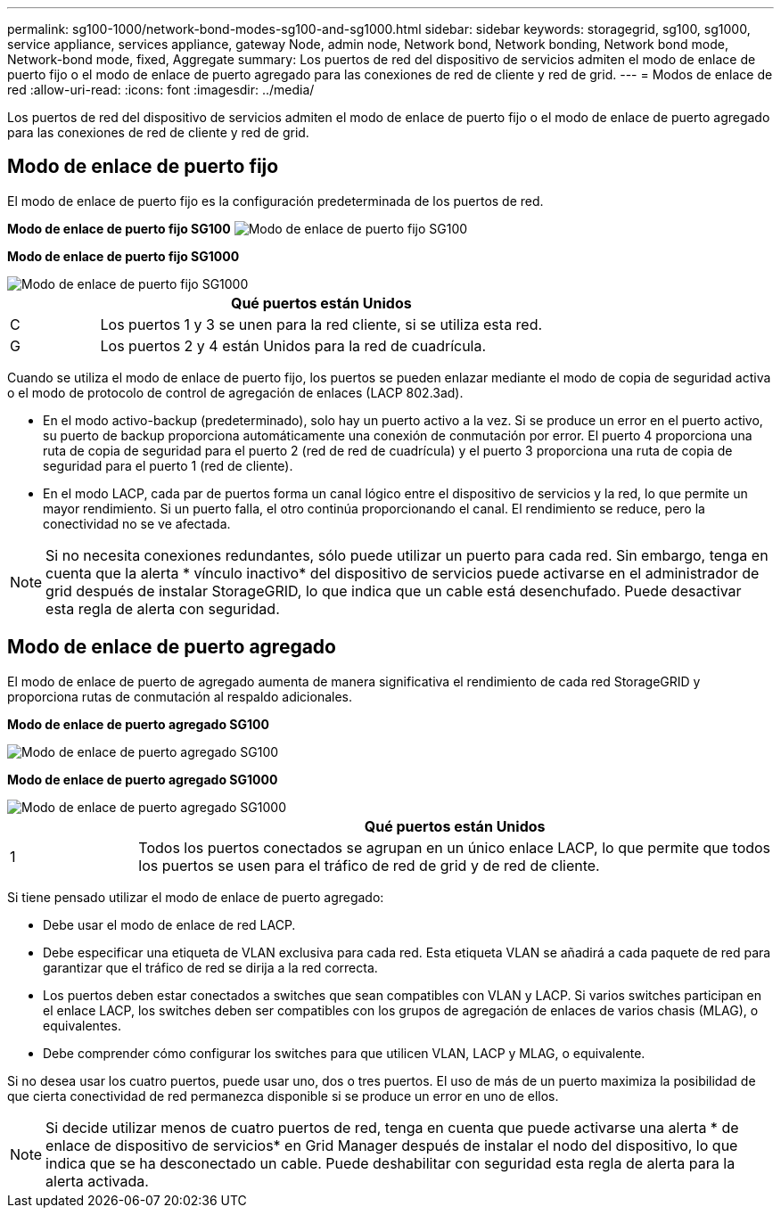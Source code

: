 ---
permalink: sg100-1000/network-bond-modes-sg100-and-sg1000.html 
sidebar: sidebar 
keywords: storagegrid, sg100, sg1000, service appliance, services appliance, gateway Node, admin node, Network bond, Network bonding, Network bond mode, Network-bond mode, fixed, Aggregate 
summary: Los puertos de red del dispositivo de servicios admiten el modo de enlace de puerto fijo o el modo de enlace de puerto agregado para las conexiones de red de cliente y red de grid. 
---
= Modos de enlace de red
:allow-uri-read: 
:icons: font
:imagesdir: ../media/


[role="lead"]
Los puertos de red del dispositivo de servicios admiten el modo de enlace de puerto fijo o el modo de enlace de puerto agregado para las conexiones de red de cliente y red de grid.



== Modo de enlace de puerto fijo

El modo de enlace de puerto fijo es la configuración predeterminada de los puertos de red.

*Modo de enlace de puerto fijo SG100* image:../media/sg100_fixed_port.png["Modo de enlace de puerto fijo SG100"]

*Modo de enlace de puerto fijo SG1000*

image::../media/sg1000_fixed_port.png[Modo de enlace de puerto fijo SG1000]

[cols="1a,5a"]
|===
|  | Qué puertos están Unidos 


 a| 
C
 a| 
Los puertos 1 y 3 se unen para la red cliente, si se utiliza esta red.



 a| 
G
 a| 
Los puertos 2 y 4 están Unidos para la red de cuadrícula.

|===
Cuando se utiliza el modo de enlace de puerto fijo, los puertos se pueden enlazar mediante el modo de copia de seguridad activa o el modo de protocolo de control de agregación de enlaces (LACP 802.3ad).

* En el modo activo-backup (predeterminado), solo hay un puerto activo a la vez. Si se produce un error en el puerto activo, su puerto de backup proporciona automáticamente una conexión de conmutación por error. El puerto 4 proporciona una ruta de copia de seguridad para el puerto 2 (red de red de cuadrícula) y el puerto 3 proporciona una ruta de copia de seguridad para el puerto 1 (red de cliente).
* En el modo LACP, cada par de puertos forma un canal lógico entre el dispositivo de servicios y la red, lo que permite un mayor rendimiento. Si un puerto falla, el otro continúa proporcionando el canal. El rendimiento se reduce, pero la conectividad no se ve afectada.



NOTE: Si no necesita conexiones redundantes, sólo puede utilizar un puerto para cada red. Sin embargo, tenga en cuenta que la alerta * vínculo inactivo* del dispositivo de servicios puede activarse en el administrador de grid después de instalar StorageGRID, lo que indica que un cable está desenchufado. Puede desactivar esta regla de alerta con seguridad.



== Modo de enlace de puerto agregado

El modo de enlace de puerto de agregado aumenta de manera significativa el rendimiento de cada red StorageGRID y proporciona rutas de conmutación al respaldo adicionales.

*Modo de enlace de puerto agregado SG100*

image::../media/sg100_aggregate_ports.png[Modo de enlace de puerto agregado SG100]

*Modo de enlace de puerto agregado SG1000*

image::../media/sg1000_aggregate_ports.png[Modo de enlace de puerto agregado SG1000]

[cols="1a,5a"]
|===
|  | Qué puertos están Unidos 


 a| 
1
 a| 
Todos los puertos conectados se agrupan en un único enlace LACP, lo que permite que todos los puertos se usen para el tráfico de red de grid y de red de cliente.

|===
Si tiene pensado utilizar el modo de enlace de puerto agregado:

* Debe usar el modo de enlace de red LACP.
* Debe especificar una etiqueta de VLAN exclusiva para cada red. Esta etiqueta VLAN se añadirá a cada paquete de red para garantizar que el tráfico de red se dirija a la red correcta.
* Los puertos deben estar conectados a switches que sean compatibles con VLAN y LACP. Si varios switches participan en el enlace LACP, los switches deben ser compatibles con los grupos de agregación de enlaces de varios chasis (MLAG), o equivalentes.
* Debe comprender cómo configurar los switches para que utilicen VLAN, LACP y MLAG, o equivalente.


Si no desea usar los cuatro puertos, puede usar uno, dos o tres puertos. El uso de más de un puerto maximiza la posibilidad de que cierta conectividad de red permanezca disponible si se produce un error en uno de ellos.


NOTE: Si decide utilizar menos de cuatro puertos de red, tenga en cuenta que puede activarse una alerta * de enlace de dispositivo de servicios* en Grid Manager después de instalar el nodo del dispositivo, lo que indica que se ha desconectado un cable. Puede deshabilitar con seguridad esta regla de alerta para la alerta activada.
